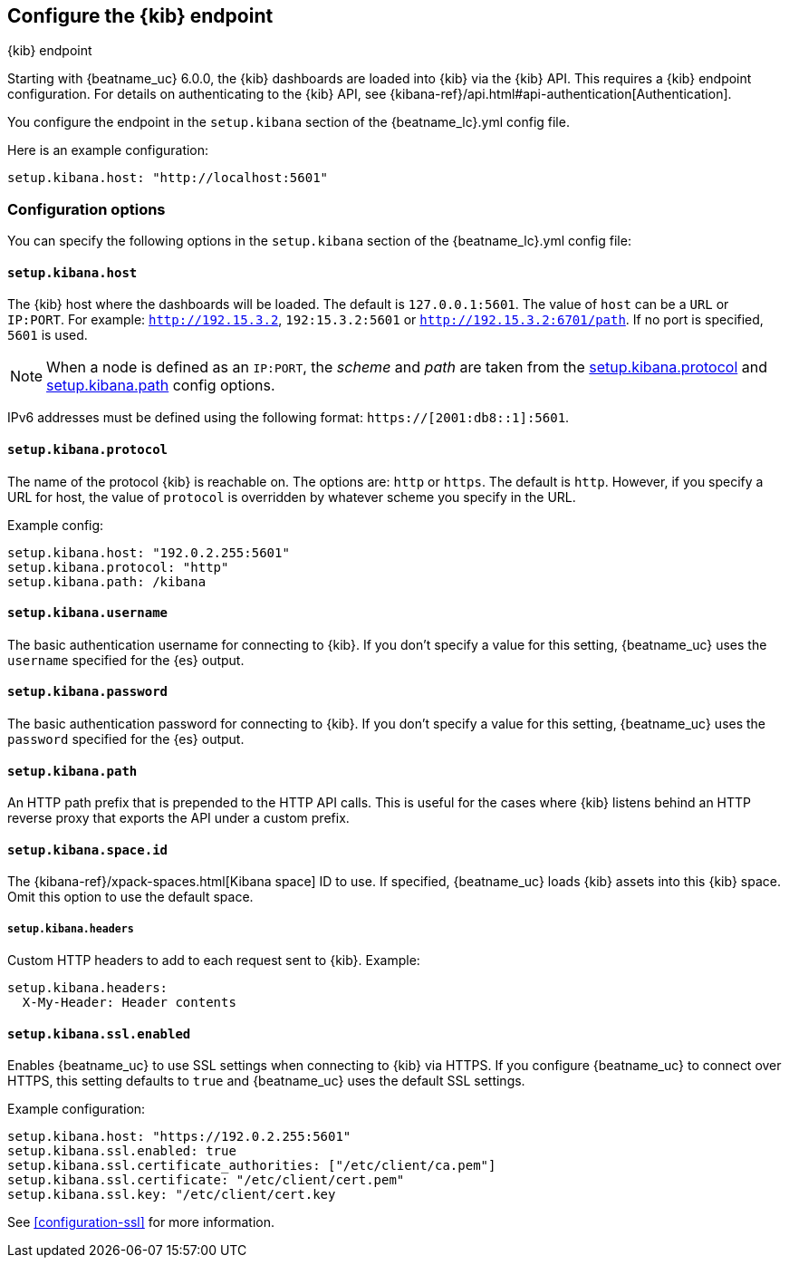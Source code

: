 //////////////////////////////////////////////////////////////////////////
//// This content is shared by all Elastic Beats. Make sure you keep the
//// descriptions here generic enough to work for all Beats that include
//// this file. When using cross references, make sure that the cross
//// references resolve correctly for any files that include this one.
//// Use the appropriate variables defined in the index.asciidoc file to
//// resolve Beat names: beatname_uc and beatname_lc.
//// Use the following include to pull this content into a doc file:
//// include::../../libbeat/docs/shared-kibana-config.asciidoc[]
//////////////////////////////////////////////////////////////////////////

[[setup-kibana-endpoint]]
== Configure the {kib} endpoint

++++
<titleabbrev>{kib} endpoint</titleabbrev>
++++

Starting with {beatname_uc} 6.0.0, the {kib} dashboards are loaded into {kib}
via the {kib} API. This requires a {kib} endpoint configuration. For details on
authenticating to the {kib} API, see {kibana-ref}/api.html#api-authentication[Authentication].

You configure the endpoint in the `setup.kibana` section of the
+{beatname_lc}.yml+ config file.

Here is an example configuration:

[source,yaml]
----
setup.kibana.host: "http://localhost:5601"
----

[float]
=== Configuration options

You can specify the following options in the `setup.kibana` section of the
+{beatname_lc}.yml+ config file:

[float]
==== `setup.kibana.host`

The {kib} host where the dashboards will be loaded. The default is
`127.0.0.1:5601`. The value of `host` can be a `URL` or `IP:PORT`. For example: `http://192.15.3.2`, `192:15.3.2:5601` or `http://192.15.3.2:6701/path`. If no
port is specified, `5601` is used.

NOTE: When a node is defined as an `IP:PORT`, the _scheme_ and _path_ are taken
from the <<kibana-protocol-option,setup.kibana.protocol>> and
<<kibana-path-option,setup.kibana.path>> config options.

IPv6 addresses must be defined using the following format:
`https://[2001:db8::1]:5601`.

[float]
[[kibana-protocol-option]]
==== `setup.kibana.protocol`

The name of the protocol {kib} is reachable on. The options are: `http` or
`https`. The default is `http`. However, if you specify a URL for host, the
value of `protocol` is overridden by whatever scheme you specify in the URL.

Example config:

[source,yaml]
----
setup.kibana.host: "192.0.2.255:5601"
setup.kibana.protocol: "http"
setup.kibana.path: /kibana
----


[float]
==== `setup.kibana.username`

The basic authentication username for connecting to {kib}. If you don't
specify a value for this setting, {beatname_uc} uses the `username` specified
for the {es} output.

[float]
==== `setup.kibana.password`

The basic authentication password for connecting to {kib}. If you don't
specify a value for this setting, {beatname_uc} uses the `password` specified
for the {es} output.

[float]
[[kibana-path-option]]
==== `setup.kibana.path`

An HTTP path prefix that is prepended to the HTTP API calls. This is useful for
the cases where {kib} listens behind an HTTP reverse proxy that exports the API
under a custom prefix.

[float]
[[kibana-space-id-option]]
==== `setup.kibana.space.id`

The {kibana-ref}/xpack-spaces.html[Kibana space] ID to use. If specified,
{beatname_uc} loads {kib} assets into this {kib} space. Omit this option to
use the default space.

[float]
===== `setup.kibana.headers`

Custom HTTP headers to add to each request sent to {kib}.
Example:

[source,yaml]
------------------------------------------------------------------------------
setup.kibana.headers:
  X-My-Header: Header contents
------------------------------------------------------------------------------

[float]
==== `setup.kibana.ssl.enabled`

Enables {beatname_uc} to use SSL settings when connecting to {kib} via HTTPS.
If you configure {beatname_uc} to connect over HTTPS, this setting defaults to
`true` and {beatname_uc} uses the default SSL settings.

Example configuration:

[source,yaml]
----
setup.kibana.host: "https://192.0.2.255:5601"
setup.kibana.ssl.enabled: true
setup.kibana.ssl.certificate_authorities: ["/etc/client/ca.pem"]
setup.kibana.ssl.certificate: "/etc/client/cert.pem"
setup.kibana.ssl.key: "/etc/client/cert.key
----

See <<configuration-ssl>> for more information.
